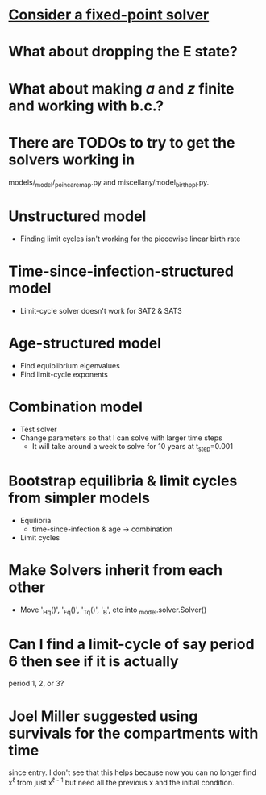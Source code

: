 * [[https://en.m.wikipedia.org/wiki/Crank%E2%80%93Nicolson_method#Crank%E2%80%93Nicolson_for_nonlinear_problems][Consider a fixed-point solver]]

* What about dropping the E state?

* What about making $a$ and $z$ finite and working with b.c.?

* There are TODOs to try to get the solvers working in
  models/_model/_poincare_map.py and miscellany/model_birth_ppl.py.

* Unstructured model
  * Finding limit cycles isn't working for the piecewise linear birth rate

* Time-since-infection-structured model
  * Limit-cycle solver doesn't work for SAT2 & SAT3

* Age-structured model
  * Find equiblibrium eigenvalues
  * Find limit-cycle exponents

* Combination model
  * Test solver
  * Change parameters so that I can solve with larger time steps
    * It will take around a week to solve for 10 years at t_step=0.001

* Bootstrap equilibria & limit cycles from simpler models
  * Equilibria
    * time-since-infection & age -> combination
  * Limit cycles

* Make Solvers inherit from each other
  * Move '_Hq()', '_Fq()', '_Tq()', '_B', etc into _model.solver.Solver()

* Can I find a limit-cycle of say period 6 then see if it is actually
  period 1, 2, or 3?

* Joel Miller suggested using survivals for the compartments with time
  since entry. I don't see that this helps because now you can no
  longer find x^{\ell} from just x^{\ell - 1} but need all the
  previous x and the initial condition.
